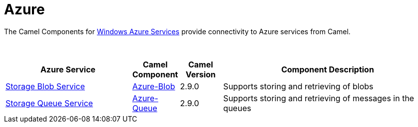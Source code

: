 [[Azure-CamelComponentsforWindowsAzureServices]]
= Camel Components for Windows Azure Services
//THIS FILE IS COPIED: EDIT THE SOURCE FILE:
:page-source: components/camel-azure/src/main/docs/azure-summary.adoc
//attributes written by hand, not generated
:docTitle: Azure
:description: Summary of {docTitle} components

The Camel Components for https://azure.microsoft.com/[Windows Azure Services]
provide connectivity to Azure services from Camel.

 
[width="100%",cols="30%,10%,10%,50%",options="header",]
|=======================================================================
|Azure Service |Camel Component |Camel Version | Component Description

|https://azure.microsoft.com/services/storage/blobs[Storage Blob Service] |xref:azure-blob-component.adoc[Azure-Blob] |2.9.0 |Supports storing and retrieving of blobs
|https://azure.microsoft.com/services/storage/queues[Storage Queue Service] |xref:azure-queue-component.adoc[Azure-Queue] |2.9.0 |Supports storing and retrieving of messages in the queues
|=======================================================================